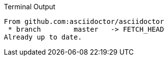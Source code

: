 .Terminal Output
....
From github.com:asciidoctor/asciidoctor
 * branch        master   -> FETCH_HEAD
Already up to date.
....